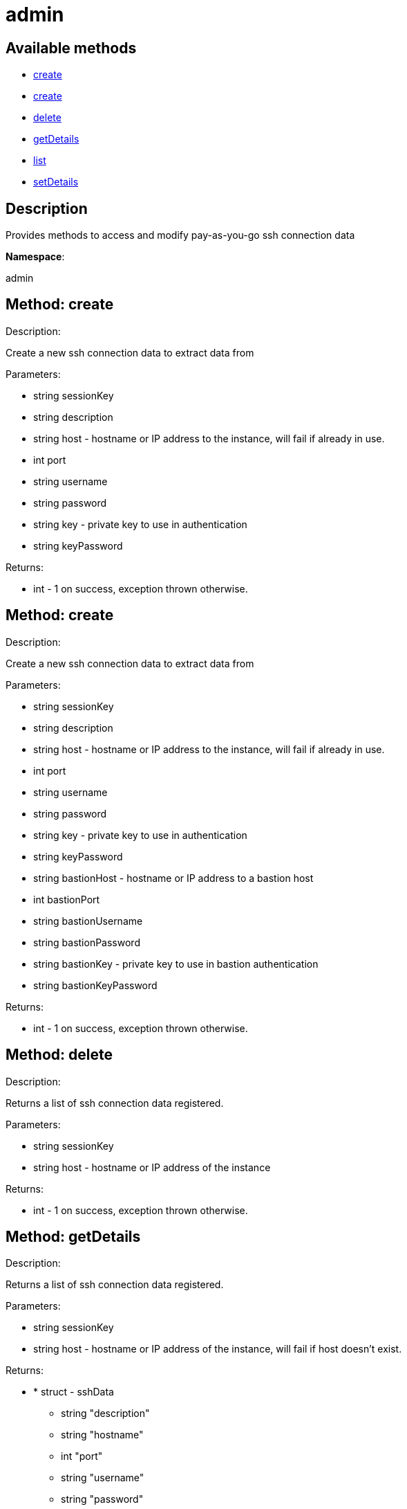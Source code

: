 [#apidoc-admin]
= admin


== Available methods

* <<apidoc-admin-create-1821332066,create>>
* <<apidoc-admin-create-1808428108,create>>
* <<apidoc-admin-delete-1934897224,delete>>
* <<apidoc-admin-getDetails-1271176560,getDetails>>
* <<apidoc-admin-list-1573832937,list>>
* <<apidoc-admin-setDetails-2112012700,setDetails>>

== Description

Provides methods to access and modify pay-as-you-go ssh connection data

*Namespace*:

admin


[#apidoc-admin-create-1821332066]
== Method: create 

Description:

Create a new ssh connection data to extract data from




Parameters:

* [.string]#string#  sessionKey
 
* [.string]#string#  description
 
* [.string]#string#  host - hostname or IP address to the instance, will fail if
 already in use.
 
* [.int]#int#  port
 
* [.string]#string#  username
 
* [.string]#string#  password
 
* [.string]#string#  key - private key to use in authentication
 
* [.string]#string#  keyPassword
 

Returns:

* [.int]#int#  - 1 on success, exception thrown otherwise.
 



[#apidoc-admin-create-1808428108]
== Method: create 

Description:

Create a new ssh connection data to extract data from




Parameters:

* [.string]#string#  sessionKey
 
* [.string]#string#  description
 
* [.string]#string#  host - hostname or IP address to the instance, will fail if
 already in use.
 
* [.int]#int#  port
 
* [.string]#string#  username
 
* [.string]#string#  password
 
* [.string]#string#  key - private key to use in authentication
 
* [.string]#string#  keyPassword
 
* [.string]#string#  bastionHost - hostname or IP address to a bastion host
 
* [.int]#int#  bastionPort
 
* [.string]#string#  bastionUsername
 
* [.string]#string#  bastionPassword
 
* [.string]#string#  bastionKey - private key to use in bastion authentication
 
* [.string]#string#  bastionKeyPassword
 

Returns:

* [.int]#int#  - 1 on success, exception thrown otherwise.
 



[#apidoc-admin-delete-1934897224]
== Method: delete 

Description:

Returns a list of ssh connection data registered.




Parameters:

* [.string]#string#  sessionKey
 
* [.string]#string#  host - hostname or IP address of the instance
 

Returns:

* [.int]#int#  - 1 on success, exception thrown otherwise.
 



[#apidoc-admin-getDetails-1271176560]
== Method: getDetails 

Description:

Returns a list of ssh connection data registered.




Parameters:

* [.string]#string#  sessionKey
 
* [.string]#string#  host - hostname or IP address of the instance, will fail if
 host doesn't exist.
 

Returns:

* * [.struct]#struct#  -  sshData 
              ** [.string]#string#  "description"
              ** [.string]#string#  "hostname"
              ** [.int]#int#  "port"
              ** [.string]#string#  "username"
              ** [.string]#string#  "password"
              ** [.string]#string#  "key"
              ** [.string]#string#  "key_password"
              ** [.string]#string#  "bastion_hostname"
              ** [.int]#int#  "bastion_port"
              ** [.string]#string#  "bastion_username"
              ** [.string]#string#  "bastion_password"
              ** [.string]#string#  "bastion_key"
              ** [.string]#string#  "bastion_key_password"
        
 



[#apidoc-admin-list-1573832937]
== Method: list 

Description:

Returns a list of ssh connection data registered.




Parameters:

* [.string]#string#  sessionKey
 

Returns:

* [.array]#array# :
     * [.struct]#struct#  -  sshData 
              ** [.string]#string#  "description"
              ** [.string]#string#  "hostname"
              ** [.int]#int#  "port"
              ** [.string]#string#  "username"
              ** [.string]#string#  "password"
              ** [.string]#string#  "key"
              ** [.string]#string#  "key_password"
              ** [.string]#string#  "bastion_hostname"
              ** [.int]#int#  "bastion_port"
              ** [.string]#string#  "bastion_username"
              ** [.string]#string#  "bastion_password"
              ** [.string]#string#  "bastion_key"
              ** [.string]#string#  "bastion_key_password"
       
  



[#apidoc-admin-setDetails-2112012700]
== Method: setDetails 

Description:

Updates the details of a ssh connection data




Parameters:

* [.string]#string#  sessionKey
 
* [.string]#string#  host - hostname or IP address to the instance, will fail if
 host doesn't exist.
 
* [.struct]#struct#  - user details
     ** [.string]#string#  "description"
     ** [.int]#int#  "port"
     ** [.string]#string#  "username"
     ** [.string]#string#  "password"
     ** [.string]#string#  "key"
     ** [.string]#string#  "key_password"
     ** [.string]#string#  "bastion_host"
     ** [.int]#int#  "bastion_port"
     ** [.string]#string#  "bastion_username"
     ** [.string]#string#  "bastion_password"
     ** [.string]#string#  "bastion_key"
     ** [.string]#string#  "bastion_key_password"
    

Returns:

* [.int]#int#  - 1 on success, exception thrown otherwise.
 


